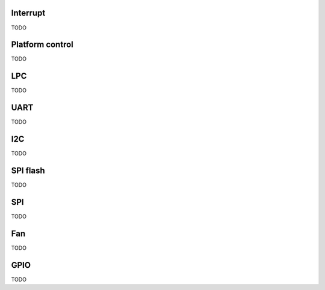 Interrupt
=========

TODO

Platform control
================

TODO

LPC
===

TODO

UART
====

TODO

I2C
===

TODO

SPI flash
=========

TODO

SPI
===

TODO

Fan
===

TODO

GPIO
====

TODO
